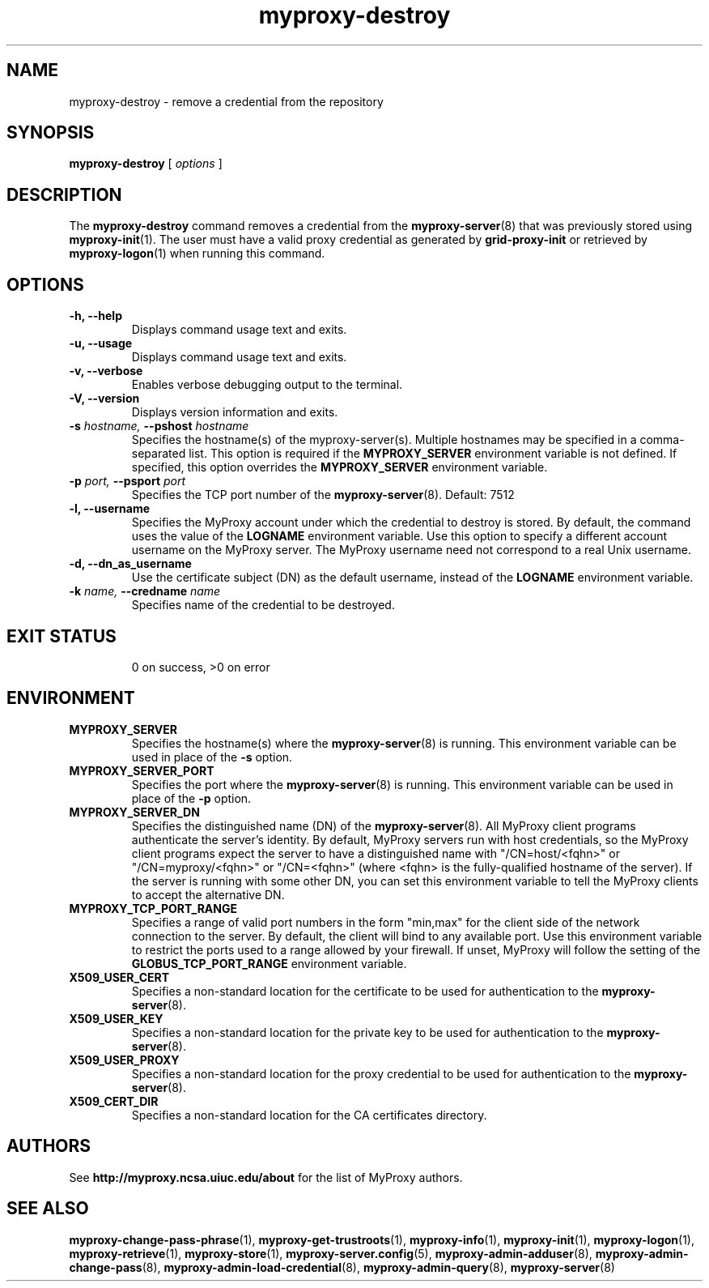 .TH myproxy-destroy 1 "2009-12-1" "MyProxy" "MyProxy"
.SH NAME
myproxy-destroy \- remove a credential from the repository
.SH SYNOPSIS
.B myproxy-destroy
[
.I options
]
.SH DESCRIPTION
The
.B myproxy-destroy
command removes a credential from the
.BR myproxy-server (8)
that was previously stored using
.BR myproxy-init (1).
The user must have a valid proxy credential as generated by
.B grid-proxy-init
or retrieved by
.BR myproxy-logon (1)
when running this command.
.SH OPTIONS
.TP
.B -h, --help
Displays command usage text and exits.
.TP
.B -u, --usage
Displays command usage text and exits.
.TP
.B -v, --verbose
Enables verbose debugging output to the terminal.
.TP
.B -V, --version
Displays version information and exits.
.TP
.BI -s " hostname, " --pshost " hostname"
Specifies the hostname(s) of the myproxy-server(s).  
Multiple hostnames may be specified in a comma-separated list.
This option is required if the
.B MYPROXY_SERVER
environment variable is not defined.  If specified, this option
overrides the
.B MYPROXY_SERVER
environment variable.
.TP
.BI -p " port, " --psport " port"
Specifies the TCP port number of the
.BR myproxy-server (8).
Default: 7512
.TP
.B -l, --username
Specifies the MyProxy account under which the credential to destroy is
stored.  By default, the command uses the value of the
.B LOGNAME
environment variable.
Use this option to specify a different account username on the MyProxy
server.
The MyProxy username need not correspond to a real Unix username.
.TP
.B -d, --dn_as_username
Use the certificate subject (DN) as the default username, instead
of the 
.B LOGNAME 
environment variable.
.TP
.BI -k " name, "  --credname " name"
Specifies name of the credential to be destroyed.
.TP
.SH "EXIT STATUS"
0 on success, >0 on error
.SH ENVIRONMENT
.TP
.B MYPROXY_SERVER
Specifies the hostname(s) where the
.BR myproxy-server (8)
is running.  This environment variable can be used in place of the 
.B -s
option.
.TP
.B MYPROXY_SERVER_PORT
Specifies the port where the
.BR myproxy-server (8)
is running.  This environment variable can be used in place of the 
.B -p
option.
.TP
.B MYPROXY_SERVER_DN
Specifies the distinguished name (DN) of the 
.BR myproxy-server (8).
All MyProxy client programs authenticate the server's identity.
By default, MyProxy servers run with host credentials, so the MyProxy
client programs expect the server to have a distinguished name with
"/CN=host/<fqhn>" or "/CN=myproxy/<fqhn>" or "/CN=<fqhn>"
(where <fqhn> is the fully-qualified hostname of
the server).  If the server is running with some other DN, you can set
this environment variable to tell the MyProxy clients to accept the
alternative DN.
.TP
.B MYPROXY_TCP_PORT_RANGE
Specifies a range of valid port numbers 
in the form "min,max"
for the client side of the network connection to the server.
By default, the client will bind to any available port.
Use this environment variable to restrict the ports used to
a range allowed by your firewall.
If unset, MyProxy will follow the setting of the
.B GLOBUS_TCP_PORT_RANGE
environment variable.
.TP
.B X509_USER_CERT
Specifies a non-standard location for the certificate to be used for
authentication to the 
.BR myproxy-server (8).
.TP
.B X509_USER_KEY
Specifies a non-standard location for the private key to be used for
authentication to the 
.BR myproxy-server (8).
.TP
.B X509_USER_PROXY
Specifies a non-standard location for the proxy credential to be used
for authentication to the 
.BR myproxy-server (8).
.TP
.B X509_CERT_DIR
Specifies a non-standard location for the CA certificates directory.
.SH AUTHORS
See 
.B http://myproxy.ncsa.uiuc.edu/about
for the list of MyProxy authors.
.SH "SEE ALSO"
.BR myproxy-change-pass-phrase (1),
.BR myproxy-get-trustroots (1),
.BR myproxy-info (1),
.BR myproxy-init (1),
.BR myproxy-logon (1),
.BR myproxy-retrieve (1),
.BR myproxy-store (1),
.BR myproxy-server.config (5),
.BR myproxy-admin-adduser (8),
.BR myproxy-admin-change-pass (8),
.BR myproxy-admin-load-credential (8),
.BR myproxy-admin-query (8),
.BR myproxy-server (8)
